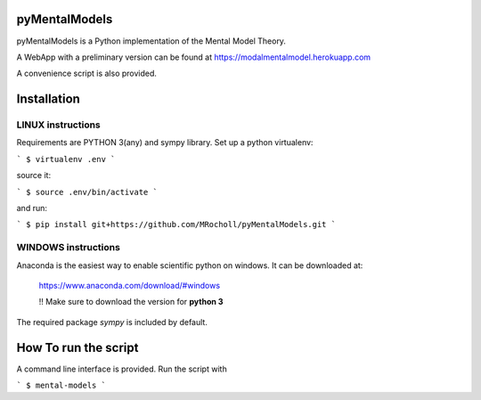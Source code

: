 pyMentalModels
==============
pyMentalModels is a Python implementation of the Mental Model Theory.

A WebApp with a preliminary version can be found at https://modalmentalmodel.herokuapp.com

A convenience script is also provided.

Installation
============
LINUX instructions
------------------

Requirements are PYTHON 3(any) and sympy library.
Set up a python virtualenv:

```
$ virtualenv .env
```

source it:

```
$ source .env/bin/activate
```

and run:

```
$ pip install git+https://github.com/MRocholl/pyMentalModels.git
```

WINDOWS instructions
--------------------

Anaconda is the easiest way to enable scientific python on windows.
It can be downloaded at:

    https://www.anaconda.com/download/#windows 

    !! Make sure to download the version for **python 3**

The required package `sympy` is included by default.

How To run the script
=====================

A command line interface is provided.
Run the script with 

```
$ mental-models
```
